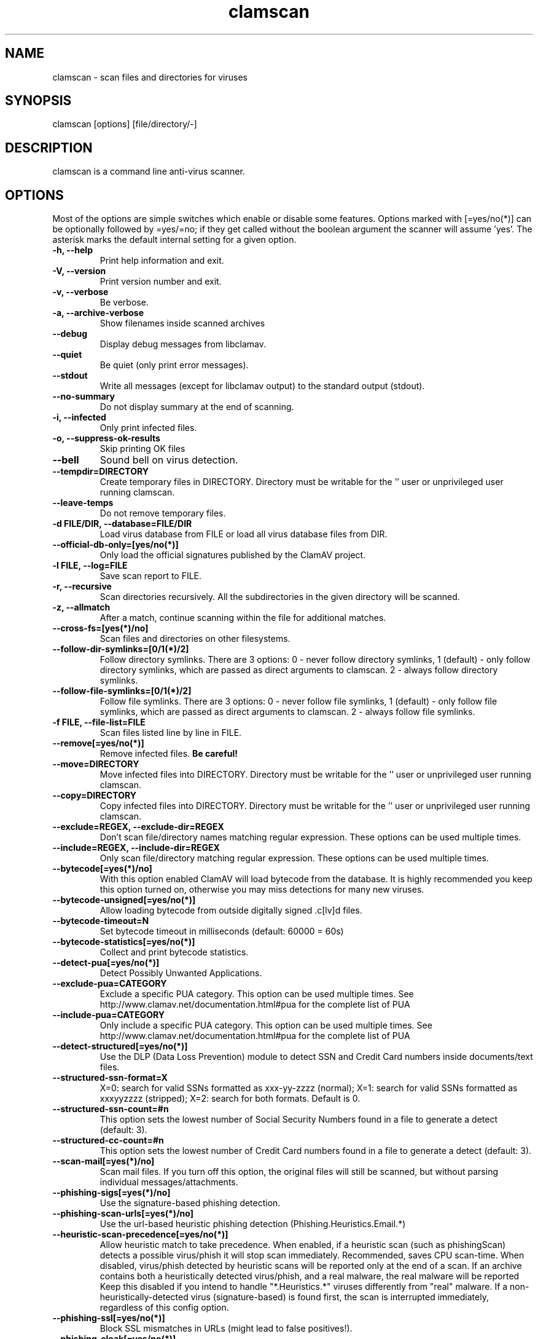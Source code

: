 .TH "clamscan" "1" "December 4, 2013" "ClamAV 0.98.6" "Clam AntiVirus"
.SH "NAME"
.LP 
clamscan \- scan files and directories for viruses
.SH "SYNOPSIS"
.LP 
clamscan [options] [file/directory/\-]
.SH "DESCRIPTION"
.LP 
clamscan is a command line anti\-virus scanner.
.SH "OPTIONS"
.LP 
Most of the options are simple switches which enable or disable some features. Options marked with [=yes/no(*)] can be optionally followed by =yes/=no; if they get called without the boolean argument the scanner will assume 'yes'. The asterisk marks the default internal setting for a given option.
.TP 
\fB\-h, \-\-help\fR
Print help information and exit.
.TP 
\fB\-V, \-\-version\fR
Print version number and exit.
.TP 
\fB\-v, \-\-verbose\fR
Be verbose.
.TP
\fB\-a, \-\-archive\-verbose\fR
Show filenames inside scanned archives
.TP 
\fB\-\-debug\fR
Display debug messages from libclamav.
.TP 
\fB\-\-quiet\fR
Be quiet (only print error messages).
.TP 
\fB\-\-stdout\fR
Write all messages (except for libclamav output) to the standard output (stdout).
.TP
\fB\-\-no\-summary\fR
Do not display summary at the end of scanning.
.TP
\fB\-i, \-\-infected\fR
Only print infected files.
.TP
\fB\-o, \-\-suppress\-ok\-results\fR
Skip printing OK files
.TP
\fB\-\-bell\fR
Sound bell on virus detection.
.TP
\fB\-\-tempdir=DIRECTORY\fR
Create temporary files in DIRECTORY. Directory must be writable for the '' user or unprivileged user running clamscan.
.TP
\fB\-\-leave\-temps\fR
Do not remove temporary files.
.TP 
\fB\-d FILE/DIR, \-\-database=FILE/DIR\fR
Load virus database from FILE or load all virus database files from DIR.
.TP 
\fB\-\-official\-db\-only=[yes/no(*)]\fR
Only load the official signatures published by the ClamAV project.
.TP 
\fB\-l FILE, \-\-log=FILE\fR
Save scan report to FILE.
.TP 
\fB\-r, \-\-recursive\fR
Scan directories recursively. All the subdirectories in the given directory will be scanned.
.TP 
\fB\-z, \-\-allmatch\fR
After a match, continue scanning within the file for additional matches.
.TP 
\fB\-\-cross\-fs=[yes(*)/no]\fR
Scan files and directories on other filesystems.
.TP 
\fB\-\-follow\-dir\-symlinks=[0/1(*)/2]\fR
Follow directory symlinks. There are 3 options: 0 - never follow directory symlinks, 1 (default) - only follow directory symlinks, which are passed as direct arguments to clamscan. 2 - always follow directory symlinks.
.TP 
\fB\-\-follow\-file\-symlinks=[0/1(*)/2]\fR
Follow file symlinks. There are 3 options: 0 - never follow file symlinks, 1 (default) - only follow file symlinks, which are passed as direct arguments to clamscan. 2 - always follow file symlinks.
.TP 
\fB\-f FILE, \-\-file\-list=FILE\fR
Scan files listed line by line in FILE.
.TP 
\fB\-\-remove[=yes/no(*)]\fR
Remove infected files. \fBBe careful!\fR
.TP 
\fB\-\-move=DIRECTORY\fR
Move infected files into DIRECTORY. Directory must be writable for the '' user or unprivileged user running clamscan.
.TP 
\fB\-\-copy=DIRECTORY\fR
Copy infected files into DIRECTORY. Directory must be writable for the '' user or unprivileged user running clamscan.
.TP 
\fB\-\-exclude=REGEX, \-\-exclude\-dir=REGEX\fR
Don't scan file/directory names matching regular expression. These options can be used multiple times.
.TP 
\fB\-\-include=REGEX, \-\-include\-dir=REGEX\fR
Only scan file/directory matching regular expression. These options can be used multiple times.
.TP 
\fB\-\-bytecode[=yes(*)/no]\fR
With this option enabled ClamAV will load bytecode from the database. It is highly recommended you keep this option turned on, otherwise you may miss detections for many new viruses.
.TP 
\fB\-\-bytecode\-unsigned[=yes/no(*)]\fR
Allow loading bytecode from outside digitally signed .c[lv]d files.
.TP 
\fB\-\-bytecode\-timeout=N\fR
Set bytecode timeout in milliseconds (default: 60000 = 60s)
.TP 
\fB\-\-bytecode\-statistics[=yes/no(*)]\fR
Collect and print bytecode statistics.
.TP 
\fB\-\-detect\-pua[=yes/no(*)]\fR
Detect Possibly Unwanted Applications.
.TP 
\fB\-\-exclude\-pua=CATEGORY\fR
Exclude a specific PUA category. This option can be used multiple times. See http://www.clamav.net/documentation.html#pua for the complete list of PUA
.TP 
\fB\-\-include\-pua=CATEGORY\fR
Only include a specific PUA category. This option can be used multiple times. See http://www.clamav.net/documentation.html#pua for the complete list of PUA
.TP 
\fB\-\-detect\-structured[=yes/no(*)]\fR
Use the DLP (Data Loss Prevention) module to detect SSN and Credit Card numbers inside documents/text files.
.TP 
\fB\-\-structured\-ssn\-format=X\fR
X=0: search for valid SSNs formatted as xxx-yy-zzzz (normal); X=1: search for valid SSNs formatted as xxxyyzzzz (stripped); X=2: search for both formats. Default is 0.
.TP 
\fB\-\-structured\-ssn\-count=#n\fR
This option sets the lowest number of Social Security Numbers found in a file to generate a detect (default: 3).
.TP 
\fB\-\-structured\-cc\-count=#n\fR
This option sets the lowest number of Credit Card numbers found in a file to generate a detect (default: 3).
.TP 
\fB\-\-scan\-mail[=yes(*)/no]\fR
Scan mail files. If you turn off this option, the original files will still be scanned, but without parsing individual messages/attachments.
.TP 
\fB\-\-phishing\-sigs[=yes(*)/no]\fR
Use the signature-based phishing detection.
.TP 
\fB\-\-phishing\-scan\-urls[=yes(*)/no]\fR
Use the url-based heuristic phishing detection (Phishing.Heuristics.Email.*)
.TP
\fB\-\-heuristic\-scan\-precedence[=yes/no(*)]\fR
Allow heuristic match to take precedence. When enabled, if a heuristic scan (such as phishingScan) detects a possible virus/phish it will stop scan immediately. Recommended, saves CPU scan-time. When disabled, virus/phish detected by heuristic scans will be reported only at the end of a scan. If an archive contains both a heuristically detected  virus/phish, and a real malware, the real malware will be reported Keep this disabled if you intend to handle "*.Heuristics.*" viruses  differently from "real" malware. If a non-heuristically-detected virus (signature-based) is found first,  the scan is interrupted immediately, regardless of this config option.
.TP
\fB\-\-phishing\-ssl[=yes/no(*)]\fR
Block SSL mismatches in URLs (might lead to false positives!).
.TP
\fB\-\-phishing\-cloak[=yes/no(*)]\fR
Block cloaked URLs (might lead to some false positives).
.TP
\fB\-\-partition\-intersection[=yes/no(*)]\fR
Detect partition intersections in raw disk images using heuristics.
.TP
\fB\-\-algorithmic\-detection[=yes(*)/no]\fR
In some cases (eg. complex malware, exploits in graphic files, and others), ClamAV uses special algorithms to provide accurate detection. This option can be used to control the algorithmic detection.
.TP 
\fB\-\-scan\-pe[=yes(*)/no]\fR
PE stands for Portable Executable \- it's an executable file format used in all 32\-bit versions of Windows operating systems. By default ClamAV performs deeper analysis of executable files and attempts to decompress popular executable packers such as UPX, Petite, and FSG. If you turn off this option, the original files will still be scanned but without additional processing.
.TP 
\fB\-\-scan\-elf[=yes(*)/no]\fR
Executable and Linking Format is a standard format for UN*X executables. This option controls the ELF support. If you turn it off, the original files will still be scanned but without additional processing.
.TP 
\fB\-\-scan\-ole2[=yes(*)/no]\fR
Scan Microsoft Office documents and .msi files. If you turn off this option, the original files will still be scanned but without additional processing.
.TP 
\fB\-\-scan\-pdf[=yes(*)/no]\fR
Scan within PDF files. If you turn off this option, the original files will still be scanned, but without decoding and additional processing.
.TP
\fB\-\-scan\-swf[=yes(*)/no]\fR
Scan SWF files. If you turn off this option, the original files will still be scanned but without additional processing.
.TP 
\fB\-\-scan\-html[=yes(*)/no]\fR
Detect, normalize/decrypt and scan HTML files and embedded scripts. If you turn off this option, the original files will still be scanned, but without additional processing.
.TP 
\fB\-\-scan\-archive[=yes(*)/no]\fR
Scan archives supported by libclamav. If you turn off this option, the original files will still be scanned, but without unpacking and additional processing.
.TP 
\fB\-\-detect\-broken[=yes/no(*)]\fR
Mark broken executables as viruses (Broken.Executable).
.TP 
\fB\-\-block\-encrypted[=yes/no(*)]\fR
Mark encrypted archives as viruses (Encrypted.Zip, Encrypted.RAR).
.TP 
\fB\-\-max\-filesize=#n\fR
Extract and scan at most #n bytes from each archive. You may pass the value in kilobytes in format xK or xk, or megabytes in format xM or xm, where x is a number. This option protects your system against DoS attacks (default: 25 MB, max: <4 GB)
.TP 
\fB\-\-max\-scansize=#n\fR
Extract and scan at most #n bytes from each archive. The size the archive plus the sum of the sizes of all files within archive count toward the scan size. For example, a 1M uncompressed archive containing a single 1M inner file counts as 2M toward max-scansize. You may pass the value in kilobytes in format xK or xk, or megabytes in format xM or xm, where x is a number. This option protects your system against DoS attacks (default: 100 MB, max: <4 GB)
.TP
\fB\-\-max\-files=#n\fR
Extract at most #n files from each scanned file (when this is an archive, a document or another kind of container). This option protects your system against DoS attacks (default: 10000)
.TP 
\fB\-\-max\-recursion=#n\fR
Set archive recursion level limit. This option protects your system against DoS attacks (default: 16).
.TP 
\fB\-\-max\-dir\-recursion=#n\fR
Maximum depth directories are scanned at (default: 15).

.TP
\fB\-\-max\-embeddedpe=#n\fR
Maximum size file to check for embedded PE. You may pass the value in kilobytes in format xK or xk, or megabytes in format xM or xm, where x is a number (default: 10 MB, max: <4 GB).
.TP
\fB\-\-max\-htmlnormalize=#n\fR
Maximum size of HTML file to normalize. You may pass the value in kilobytes in format xK or xk, or megabytes in format xM or xm, where x is a number (default: 10 MB, max: <4 GB).
.TP
\fB\-\-max\-htmlnotags=#n\fR
Maximum size of normalized HTML file to scan. You may pass the value in kilobytes in format xK or xk, or megabytes in format xM or xm, where x is a number (default: 2 MB, max: <4 GB).
.TP
\fB\-\-max\-scriptnormalize=#n\fR
Maximum size of script file to normalize. You may pass the value in kilobytes in format xK or xk, or megabytes in format xM or xm, where x is a number (default: 5 MB, max: <4 GB).
.TP
\fB\-\-max\-ziptypercg=#n\fR
Maximum size zip to type reanalyze. You may pass the value in kilobytes in format xK or xk, or megabytes in format xM or xm, where x is a number (default: 1 MB, max: <4 GB).
.TP
\fB\-\-max\-partitions=#n\fR
This option sets the maximum number of partitions of a raw disk image to be scanned. This must be a positive integer (default: 50).
.TP
\fB\-\-max\-iconspe=#n\fR
This option sets the maximum number of icons within a PE to be scanned. This must be a positive integer (default: 100).
.TP
\fB\-\-enable\-stats\fR
This option enables submission of statistical data. (Default: stats submissions disabled)
.TP
\fB\-\-stats\-host\-id\fR
This option sets the HostID, in the form of an UUID, to use when submitting statistical information.
.TP
\fB\-\-disable\-pe\-stats\fR
This option disables the submission of PE section data. (Default: submitting of PE section data enabled if stats submissions as a whole is enabled).
.TP
\fB\-\-stats\-timeout=#n\fR
This option sets the timeout in seconds to wait for communication back from the stats server. (Default: 10).
.SH "EXAMPLES"
.LP 
.TP 
(0) Scan a single file:

\fBclamscan file\fR
.TP 
(1) Scan a current working directory:

\fBclamscan\fR
.TP 
(2) Scan all files (and subdirectories) in /home:

\fBclamscan \-r /home\fR
.TP 
(3) Load database from a file:

\fBclamscan \-d /tmp/newclamdb \-r /tmp\fR
.TP 
(4) Scan a data stream:

\fBcat testfile | clamscan \-\fR
.TP 
(5) Scan a mail spool directory:

\fBclamscan \-r /var/spool/mail\fR
.SH "RETURN CODES"
.LP 
0 : No virus found.
.TP 
1 : Virus(es) found.
.TP 
2 : Some error(s) occured.
.SH "CREDITS"
Please check the full documentation for credits.
.SH "AUTHOR"
.LP 
Tomasz Kojm <tkojm@clamav.net>, Kevin Lin <klin@sourcefire.com>
.SH "SEE ALSO"
.LP 
clamdscan(1), freshclam(1), freshclam.conf(5)
